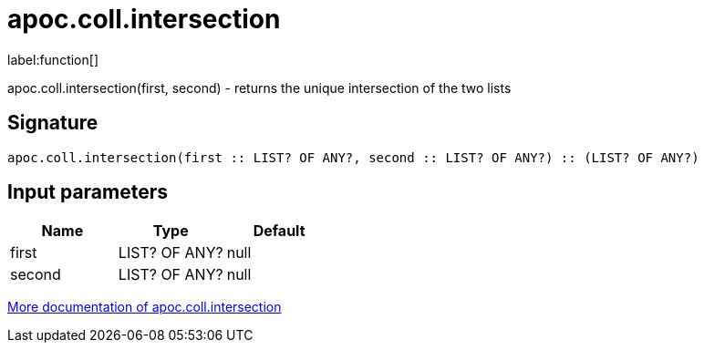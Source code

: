 ////
This file is generated by DocsTest, so don't change it!
////

= apoc.coll.intersection
:description: This section contains reference documentation for the apoc.coll.intersection function.

label:function[]

[.emphasis]
apoc.coll.intersection(first, second) - returns the unique intersection of the two lists

== Signature

[source]
----
apoc.coll.intersection(first :: LIST? OF ANY?, second :: LIST? OF ANY?) :: (LIST? OF ANY?)
----

== Input parameters
[.procedures, opts=header]
|===
| Name | Type | Default 
|first|LIST? OF ANY?|null
|second|LIST? OF ANY?|null
|===

xref::data-structures/collection-list-functions.adoc[More documentation of apoc.coll.intersection,role=more information]

